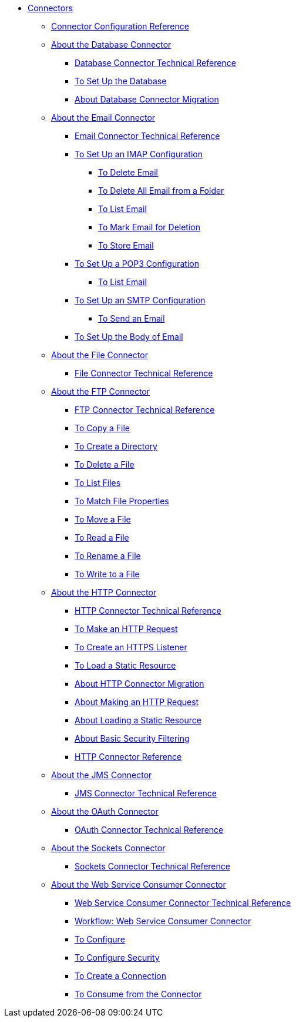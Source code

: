 // Core Connectors 4.0 TOC File

* link:/connectors/core-connectors[Connectors]
** link:/connectors/connector-configuration-reference[Connector Configuration Reference]
** link:/connectors/db-about-db-connector[About the Database Connector]
*** link:/connectors/database-documentation[Database Connector Technical Reference]
*** link:/connectors/db-to-set-up-database[To Set Up the Database ]
*** link:/connectors/db-about-db-connector-migration[About Database Connector Migration]
** link:/connectors/email-about-the-email-connector[About the Email Connector]
*** link:/connectors/email-documentation[Email Connector Technical Reference]
*** link:/connectors/email-imap-to-set-up[To Set Up an IMAP Configuration]
**** link:/connectors/email-imap-to-delete-email[To Delete Email]
**** link:/connectors/email-imap-to-delete-all-email[To Delete All Email from a Folder]
**** link:/connectors/email-imap-to-list-email[To List Email]
**** link:/connectors/email-imap-to-mark-email-for-deletion[To Mark Email for Deletion]
**** link:/connectors/email-imap-to-store-email[To Store Email]
*** link:/connectors/email-pop3-to-set-up[To Set Up a POP3 Configuration]
**** link:/connectors/email-pop3-to-list-email[To List Email]
*** link:/connectors/email-smtp-to-set-up[To Set Up an SMTP Configuration]
**** link:/connectors/email-smtp-to-send-email[To Send an Email]
*** link:/connectors/email-to-set-email-body-config[To Set Up the Body of Email]
** link:/connectors/file-about-the-file-connector[About the File Connector]
*** link:/connectors/file-documentation[File Connector Technical Reference]
** link:/connectors/ftp-about-the-ftp-connector[About the FTP Connector]
*** link:/connectors/ftp-documentation[FTP Connector Technical Reference]
*** link:/connectors/common-to-copy-a-file[To Copy a File]
*** link:/connectors/common-to-create-a-directory[To Create a Directory]
*** link:/connectors/common-to-delete-a-file[To Delete a File]
*** link:/connectors/common-to-list-files[To List Files]
*** link:/connectors/common-to-match-file-properties[To Match File Properties]
*** link:/connectors/common-to-move-a-file[To Move a File]
*** link:/connectors/common-to-read-a-file[To Read a File]
*** link:/connectors/common-to-rename-a-file[To Rename a File]
*** link:/connectors/common-to-write-to-a-file[To Write to a File]
** link:/connectors/http-about-http-connector[About the HTTP Connector]
*** link:/connectors/http-documentation[HTTP Connector Technical Reference]
*** link:/connectors/http-to-make-http-request[To Make an HTTP Request]
*** link:/connectors/http-to-create-https-listener[To Create an HTTPS Listener]
*** link:/connectors/http-to-load-static-resource[To Load a Static Resource]
*** link:/connectors/http-about-http-connector-migration[About HTTP Connector Migration]
*** link:/connectors/http-about-http-request[About Making an HTTP Request]
*** link:/connectors/http-about-loading-static-resource[About Loading a Static Resource]
*** link:/connectors/http-about-basic-security-filtering[About Basic Security Filtering]
*** link:/connectors/http-connector-reference[HTTP Connector Reference]
** link:/connectors/jms-about-the-jms-connector[About the JMS Connector]
*** link:/connectors/jms-documentation[JMS Connector Technical Reference]
** link:/connectors/oauth-connector[About the OAuth Connector]
*** link:/connectors/oauth-documentation[OAuth Connector Technical Reference]
** link:/connectors/sockets-connector[About the Sockets Connector]
*** link:/connectors/sockets-documentation[Sockets Connector Technical Reference]
** link:/connectors/web-service-consumer[About the Web Service Consumer Connector]
*** link:/connectors/web-service-consumer-documentation[Web Service Consumer Connector Technical Reference]
*** link:/connectors/wsc-workflow[Workflow: Web Service Consumer Connector]
*** link:/connectors/wsc-to-configure[To Configure]
*** link:/connectors/wsc-to-configure-security[To Configure Security]
*** link:/connectors/wsc-to-create-connection[To Create a Connection]
*** link:/connectors/wsc-to-consume[To Consume from the Connector]
